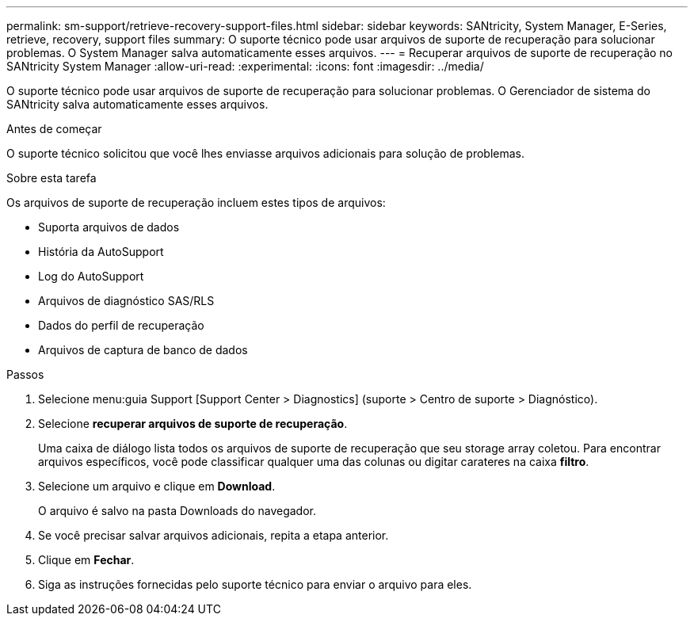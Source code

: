 ---
permalink: sm-support/retrieve-recovery-support-files.html 
sidebar: sidebar 
keywords: SANtricity, System Manager, E-Series, retrieve, recovery, support files 
summary: O suporte técnico pode usar arquivos de suporte de recuperação para solucionar problemas. O System Manager salva automaticamente esses arquivos. 
---
= Recuperar arquivos de suporte de recuperação no SANtricity System Manager
:allow-uri-read: 
:experimental: 
:icons: font
:imagesdir: ../media/


[role="lead"]
O suporte técnico pode usar arquivos de suporte de recuperação para solucionar problemas. O Gerenciador de sistema do SANtricity salva automaticamente esses arquivos.

.Antes de começar
O suporte técnico solicitou que você lhes enviasse arquivos adicionais para solução de problemas.

.Sobre esta tarefa
Os arquivos de suporte de recuperação incluem estes tipos de arquivos:

* Suporta arquivos de dados
* História da AutoSupport
* Log do AutoSupport
* Arquivos de diagnóstico SAS/RLS
* Dados do perfil de recuperação
* Arquivos de captura de banco de dados


.Passos
. Selecione menu:guia Support [Support Center > Diagnostics] (suporte > Centro de suporte > Diagnóstico).
. Selecione *recuperar arquivos de suporte de recuperação*.
+
Uma caixa de diálogo lista todos os arquivos de suporte de recuperação que seu storage array coletou. Para encontrar arquivos específicos, você pode classificar qualquer uma das colunas ou digitar carateres na caixa *filtro*.

. Selecione um arquivo e clique em *Download*.
+
O arquivo é salvo na pasta Downloads do navegador.

. Se você precisar salvar arquivos adicionais, repita a etapa anterior.
. Clique em *Fechar*.
. Siga as instruções fornecidas pelo suporte técnico para enviar o arquivo para eles.

